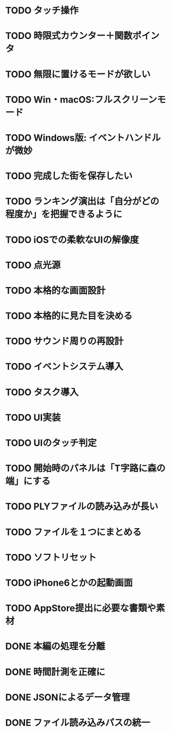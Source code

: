 * TODO タッチ操作
* TODO 時限式カウンター＋関数ポインタ
* TODO 無限に置けるモードが欲しい
* TODO Win・macOS:フルスクリーンモード
* TODO Windows版: イベントハンドルが微妙
* TODO 完成した街を保存したい
* TODO ランキング演出は「自分がどの程度か」を把握できるように
* TODO iOSでの柔軟なUIの解像度
* TODO 点光源
* TODO 本格的な画面設計
* TODO 本格的に見た目を決める
* TODO サウンド周りの再設計
* TODO イベントシステム導入
* TODO タスク導入
* TODO UI実装
* TODO UIのタッチ判定
* TODO 開始時のパネルは「T字路に森の端」にする
* TODO PLYファイルの読み込みが長い
* TODO ファイルを１つにまとめる
* TODO ソフトリセット
* TODO iPhone6とかの起動画面
* TODO AppStore提出に必要な書類や素材
* DONE 本編の処理を分離
CLOSED: [2018-01-11 Thu 01:05]
* DONE 時間計測を正確に
CLOSED: [2018-01-10 Wed 23:56]
* DONE JSONによるデータ管理
CLOSED: [2018-01-09 火 16:27]
* DONE ファイル読み込みパスの統一
CLOSED: [2018-01-09 Tue 00:32]
